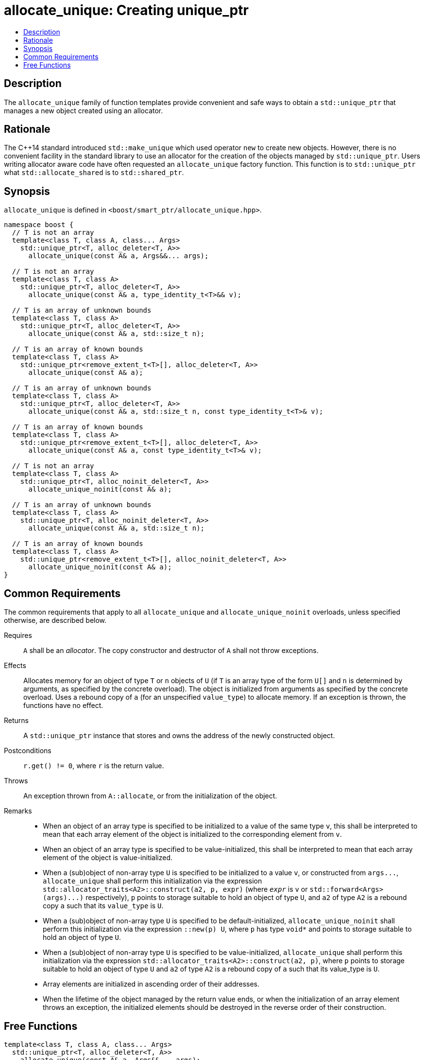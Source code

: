 ////
Copyright 2019 Glen Joseph Fernandes (glenjofe@gmail.com)

Distributed under the Boost Software License, Version 1.0.

See accompanying file LICENSE_1_0.txt or copy at
http://www.boost.org/LICENSE_1_0.txt
////

[#allocate_unique]
# allocate_unique: Creating unique_ptr
:toc:
:toc-title:
:idprefix: allocate_unique_

## Description

The `allocate_unique` family of function templates provide convenient and safe
ways to obtain a `std::unique_ptr` that manages a new object created using an
allocator.

## Rationale

The {cpp}14 standard introduced `std::make_unique` which used operator `new` to
create new objects. However, there is no convenient facility in the standard
library to use an allocator for the creation of the objects managed by
`std::unique_ptr`. Users writing allocator aware code have often requested an
`allocate_unique` factory function. This function is to `std::unique_ptr` what
`std::allocate_shared` is to `std::shared_ptr`.

## Synopsis

`allocate_unique` is defined in `<boost/smart_ptr/allocate_unique.hpp>`.

[subs=+quotes]
```
namespace boost {
  `// T is not an array`
  template<class T, class A, class... Args>
    std::unique_ptr<T, alloc_deleter<T, A>>
      allocate_unique(const A& a, Args&&... args);

  `// T is not an array`
  template<class T, class A>
    std::unique_ptr<T, alloc_deleter<T, A>>
      allocate_unique(const A& a, type_identity_t<T>&& v);

  `// T is an array of unknown bounds`
  template<class T, class A>
    std::unique_ptr<T, alloc_deleter<T, A>>
      allocate_unique(const A& a, std::size_t n);

  `// T is an array of known bounds`
  template<class T, class A>
    std::unique_ptr<remove_extent_t<T>[], alloc_deleter<T, A>>
      allocate_unique(const A& a);

  `// T is an array of unknown bounds`
  template<class T, class A>
    std::unique_ptr<T, alloc_deleter<T, A>>
      allocate_unique(const A& a, std::size_t n, const type_identity_t<T>& v);

  `// T is an array of known bounds`
  template<class T, class A>
    std::unique_ptr<remove_extent_t<T>[], alloc_deleter<T, A>>
      allocate_unique(const A& a, const type_identity_t<T>& v);

  `// T is not an array`
  template<class T, class A>
    std::unique_ptr<T, alloc_noinit_deleter<T, A>>
      allocate_unique_noinit(const A& a);

  `// T is an array of unknown bounds`
  template<class T, class A>
    std::unique_ptr<T, alloc_noinit_deleter<T, A>>
      allocate_unique(const A& a, std::size_t n);

  `// T is an array of known bounds`
  template<class T, class A>
    std::unique_ptr<remove_extent_t<T>[], alloc_noinit_deleter<T, A>>
      allocate_unique_noinit(const A& a);
}
```

## Common Requirements

The common requirements that apply to all `allocate_unique` and
`allocate_unique_noinit` overloads, unless specified otherwise, are described
below.

Requires:: `A` shall be an _allocator_. The copy constructor and destructor
of `A` shall not throw exceptions.

Effects:: Allocates memory for an object of type `T` or `n` objects of `U`
(if `T` is an array type of the form `U[]` and  `n` is determined by
arguments, as specified by the concrete overload). The object is initialized
from arguments as specified by the concrete overload. Uses a rebound copy of
`a` (for an unspecified `value_type`) to allocate memory. If an exception is
thrown, the functions have no effect.

Returns:: A `std::unique_ptr` instance that stores and owns the address of the
newly constructed object.

Postconditions:: `r.get() != 0`, where `r` is the return value.

Throws:: An exception thrown from `A::allocate`, or from the initialization of
the object.

Remarks::
* When an object of an array type is specified to be initialized to a value of
the same type `v`, this shall be interpreted to mean that each array element
of the object is initialized to the corresponding element from `v`.
* When an object of an array type is specified to be value-initialized, this
shall be interpreted to mean that each array element of the object is
value-initialized.
* When a (sub)object of non-array type `U` is specified to be initialized to a
value `v`, or constructed from `args\...`, `allocate_unique` shall perform this
initialization via the expression
`std::allocator_traits<A2>::construct(a2, p, expr)` (where `_expr_` is `v` or
`std::forward<Args>(args)\...)` respectively), `p` points to storage suitable
to hold an object of type `U`, and `a2` of type `A2` is a rebound copy `a` such
that its `value_type` is `U`.
* When a (sub)object of non-array type `U` is specified to be
default-initialized, `allocate_unique_noinit` shall perform this initialization
via the expression `::new(p) U`, where `p` has type `void*` and points to
storage suitable to hold an object of type `U`.
* When a (sub)object of non-array type `U` is specified to be
value-initialized, `allocate_unique` shall perform this initialization via the
expression `std::allocator_traits<A2>::construct(a2, p)`, where `p` points to
storage suitable to hold an object of type `U` and `a2` of type `A2` is a
rebound copy of `a` such that its value_type is `U`.
* Array elements are initialized in ascending order of their addresses.
* When the lifetime of the object managed by the return value ends, or when the
initialization of an array element throws an exception, the initialized
elements should be destroyed in the reverse order of their construction.

## Free Functions

```
template<class T, class A, class... Args>
  std::unique_ptr<T, alloc_deleter<T, A>>
    allocate_unique(const A& a, Args&&... args);
```
[none]
* {blank}
+
Constraints:: `T` is not an array.
Returns:: A `std::unique_ptr` to an object of type `T`, constructed from
`args\...`.
Examples::
* `auto p = allocate_unique<int>(a);`
* `auto p = allocate_unique<std::vector<int>>(a, 16, 1);`

```
template<class T, class A>
  std::unique_ptr<T, alloc_deleter<T, A>>
    allocate_unique(const A& a, type_identity_t<T>&& v);
```
[none]
* {blank}
+
Constraints:: `T` is not an array.
Returns:: A `std::unique_ptr` to an object of type `T`, constructed from `v`.
Example:: `auto p = allocate_unique<std::vector<int>>(a, {1, 2});`

```
template<class T, class A>
  std::unique_ptr<T, alloc_deleter<T, A>>
    allocate_unique(const A& a, std::size_t n);
```
[none]
* {blank}
+
Constraints:: `T` is an array of unknown bounds.
Returns:: A `std::unique_ptr` to a sequence of `n` value-initialized objects of
type `remove_extent_t<T>`.
Examples::
* `auto p = allocate_unique<double[]>(a, 1024);`
* `auto p = allocate_unique<double[][2][2]>(a, 6);`

```
template<class T, class A>
  std::unique_ptr<remove_extent_t<T>[], alloc_deleter<T, A>>
    allocate_unique(const A& a);
```
[none]
* {blank}
+
Constraints:: `T` is an array of known bounds.
Returns:: A `std::unique_ptr` to a sequence of `extent_v<T>` value-initialized
objects of type `remove_extent_t<T>`.
Examples::
* `auto p = allocate_unique<double[1024]>(a);`
* `auto p = allocate_unique<double[6][2][2]>(a);`

```
template<class T, class A>
  std::unique_ptr<T, alloc_deleter<T, A>>
    allocate_unique(const A& a, std::size_t n, const type_identity_t<T>& v);
```
[none]
* {blank}
+
Constraints:: `T` is an array of unknown bounds.
Returns:: A `std::unique_ptr` to a sequence of `n` objects of type
`remove_extent_t<T>`, each initialized to `v`.
Examples::
* `auto p = allocate_unique<double[]>(a, 1024, 1.0);`
* `auto p = allocate_unique<double[][2]>(a, 6, {1.0, 0.0});`
* `auto p = allocate_unique<std::vector<int>[]>(a, 4, {1, 2});`

```
template<class T, class A>
  std::unique_ptr<remove_extent_t<T>[], alloc_deleter<T, A>>
    allocate_unique(const A& a, const type_identity_t<T>& v);
```
[none]
* {blank}
+
Constraints:: `T` is an array of known bounds.
Returns:: A `std::unique_ptr` to a sequence of `extent_v<T>` objects of type
`remove_extent_t<T>`, each initialized to `v`.
Examples::
* `auto p = allocate_unique<double[1024]>(a, 1.0);`
* `auto p = allocate_unique<double[6][2]>(a, {1.0, 0.0});`
* `auto p = allocate_unique<std::vector<int>[4]>(a, {1, 2});`

```
template<class T, class A>
  std::unique_ptr<T, alloc_noinit_deleter<T, A>>
    allocate_unique_noinit(const A& a);
```
[none]
* {blank}
+
Constraints:: `T` is not an array.
Returns:: A `std::unique_ptr` to a default-initialized object of type `T`.
Example:: `auto p = allocate_unique_noinit<double>(a);`

```
template<class T, class A>
  std::unique_ptr<T, alloc_noinit_deleter<T, A>>
    allocate_unique(const A& a, std::size_t n);
```
[none]
* {blank}
+
Constraints:: `T` is an array of unknown bounds.
Returns:: A `std::unique_ptr` to a sequence of `n` default-initialized objects
of type `remove_extent_t<T>`.
Example:: `auto p = allocate_unique_noinit<double[]>(a, 1024);`

```
template<class T, class A>
  std::unique_ptr<remove_extent_t<T>, alloc_noinit_deleter<T, A>>
    allocate_unique_noinit(const A& a);
```
[none]
* {blank}
+
Constraints:: `T` is an array of known bounds.
Returns:: A `std::unique_ptr` to a sequence of `extent_v<T>`
default-initialized objects of type `remove_extent_t<T>`.
Example:: `auto p = allocate_unique_noinit<double[1024]>(a);`
